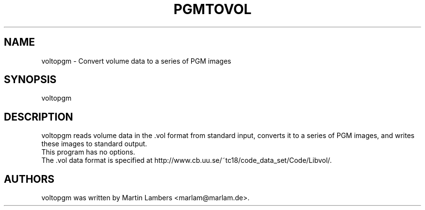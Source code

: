 .\" -*-nroff-*-
.\"
.\" voltopgm
.TH PGMTOVOL 1 2006-07
.SH NAME
voltopgm \- Convert volume data to a series of PGM images
.SH SYNOPSIS
voltopgm
.SH DESCRIPTION
voltopgm reads volume data in the .vol format from standard input, converts it
to a series of PGM images, and writes these images to standard output.
.br
This program has no options.
.br
The .vol data format is specified at 
http://www.cb.uu.se/~tc18/code_data_set/Code/Libvol/.
.SH AUTHORS
voltopgm was written by Martin Lambers <marlam@marlam.de>.
